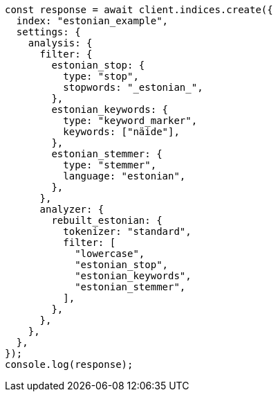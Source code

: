 // This file is autogenerated, DO NOT EDIT
// Use `node scripts/generate-docs-examples.js` to generate the docs examples

[source, js]
----
const response = await client.indices.create({
  index: "estonian_example",
  settings: {
    analysis: {
      filter: {
        estonian_stop: {
          type: "stop",
          stopwords: "_estonian_",
        },
        estonian_keywords: {
          type: "keyword_marker",
          keywords: ["näide"],
        },
        estonian_stemmer: {
          type: "stemmer",
          language: "estonian",
        },
      },
      analyzer: {
        rebuilt_estonian: {
          tokenizer: "standard",
          filter: [
            "lowercase",
            "estonian_stop",
            "estonian_keywords",
            "estonian_stemmer",
          ],
        },
      },
    },
  },
});
console.log(response);
----
